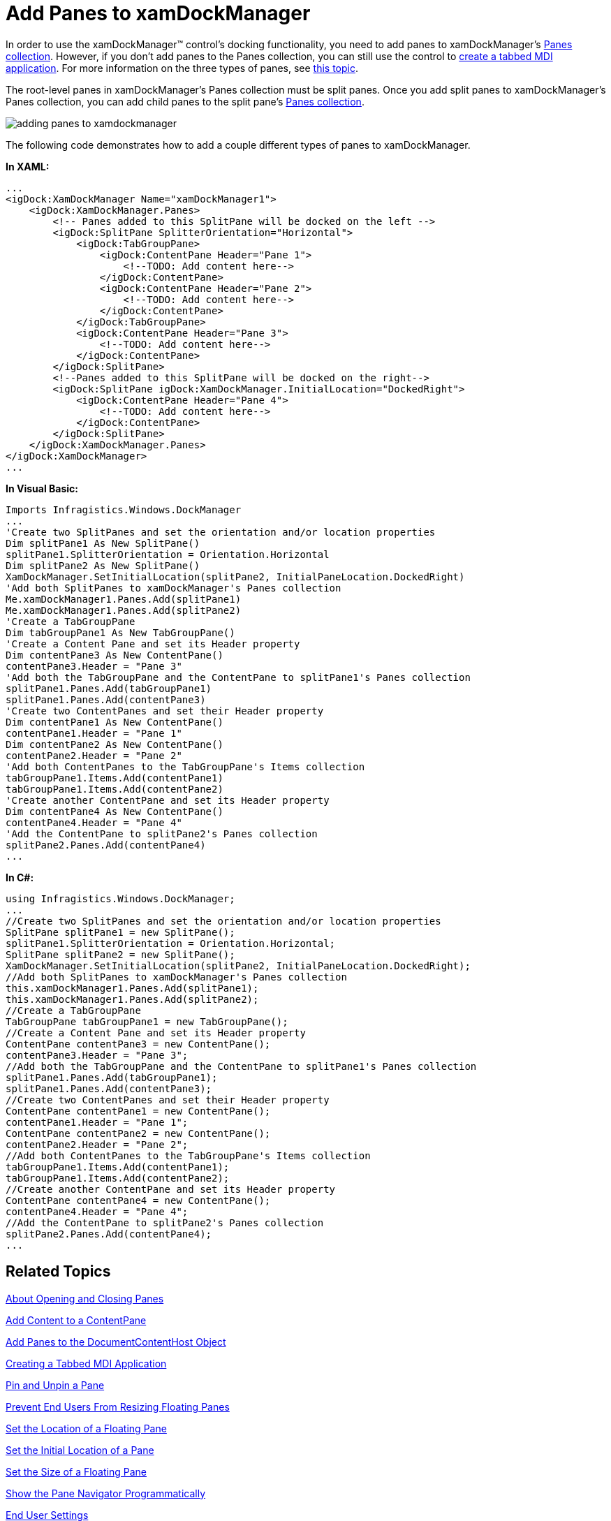 ﻿////

|metadata|
{
    "name": "xamdockmanager-add-panes-to-xamdockmanager",
    "controlName": ["xamDockManager"],
    "tags": ["How Do I"],
    "guid": "{05E7B167-F5FF-497D-812D-F696E96EA1A5}",  
    "buildFlags": [],
    "createdOn": "2012-01-30T19:39:53.4930517Z"
}
|metadata|
////

= Add Panes to xamDockManager

In order to use the xamDockManager™ control's docking functionality, you need to add panes to xamDockManager's link:{ApiPlatform}dockmanager{ApiVersion}~infragistics.windows.dockmanager.xamdockmanager~panes.html[Panes collection]. However, if you don't add panes to the Panes collection, you can still use the control to link:xamdockmanager-creating-a-tabbed-mdi-application.html[create a tabbed MDI application]. For more information on the three types of panes, see link:xamdockmanager-understanding-xamdockmanager.html[this topic].

The root-level panes in xamDockManager's Panes collection must be split panes. Once you add split panes to xamDockManager's Panes collection, you can add child panes to the split pane's link:{ApiPlatform}dockmanager{ApiVersion}~infragistics.windows.dockmanager.splitpane~panes.html[Panes collection].

image::images/xamDockManager_Add_Panes_to_xamDockManager_01.png[adding panes to xamdockmanager]

The following code demonstrates how to add a couple different types of panes to xamDockManager.

*In XAML:*

----
...
<igDock:XamDockManager Name="xamDockManager1">
    <igDock:XamDockManager.Panes>
        <!-- Panes added to this SplitPane will be docked on the left -->
        <igDock:SplitPane SplitterOrientation="Horizontal">
            <igDock:TabGroupPane>
                <igDock:ContentPane Header="Pane 1">
                    <!--TODO: Add content here-->
                </igDock:ContentPane>
                <igDock:ContentPane Header="Pane 2">
                    <!--TODO: Add content here-->
                </igDock:ContentPane>
            </igDock:TabGroupPane>
            <igDock:ContentPane Header="Pane 3">
                <!--TODO: Add content here-->
            </igDock:ContentPane>
        </igDock:SplitPane>
        <!--Panes added to this SplitPane will be docked on the right-->
        <igDock:SplitPane igDock:XamDockManager.InitialLocation="DockedRight">
            <igDock:ContentPane Header="Pane 4">
                <!--TODO: Add content here-->
            </igDock:ContentPane>
        </igDock:SplitPane>
    </igDock:XamDockManager.Panes>
</igDock:XamDockManager>
...
----

*In Visual Basic:*

----
Imports Infragistics.Windows.DockManager
...
'Create two SplitPanes and set the orientation and/or location properties 
Dim splitPane1 As New SplitPane() 
splitPane1.SplitterOrientation = Orientation.Horizontal 
Dim splitPane2 As New SplitPane() 
XamDockManager.SetInitialLocation(splitPane2, InitialPaneLocation.DockedRight) 
'Add both SplitPanes to xamDockManager's Panes collection 
Me.xamDockManager1.Panes.Add(splitPane1) 
Me.xamDockManager1.Panes.Add(splitPane2) 
'Create a TabGroupPane 
Dim tabGroupPane1 As New TabGroupPane() 
'Create a Content Pane and set its Header property 
Dim contentPane3 As New ContentPane() 
contentPane3.Header = "Pane 3" 
'Add both the TabGroupPane and the ContentPane to splitPane1's Panes collection 
splitPane1.Panes.Add(tabGroupPane1) 
splitPane1.Panes.Add(contentPane3) 
'Create two ContentPanes and set their Header property 
Dim contentPane1 As New ContentPane() 
contentPane1.Header = "Pane 1" 
Dim contentPane2 As New ContentPane() 
contentPane2.Header = "Pane 2" 
'Add both ContentPanes to the TabGroupPane's Items collection 
tabGroupPane1.Items.Add(contentPane1) 
tabGroupPane1.Items.Add(contentPane2) 
'Create another ContentPane and set its Header property 
Dim contentPane4 As New ContentPane() 
contentPane4.Header = "Pane 4" 
'Add the ContentPane to splitPane2's Panes collection 
splitPane2.Panes.Add(contentPane4)
...
----

*In C#:*

----
using Infragistics.Windows.DockManager;
...
//Create two SplitPanes and set the orientation and/or location properties
SplitPane splitPane1 = new SplitPane();
splitPane1.SplitterOrientation = Orientation.Horizontal;
SplitPane splitPane2 = new SplitPane();
XamDockManager.SetInitialLocation(splitPane2, InitialPaneLocation.DockedRight);
//Add both SplitPanes to xamDockManager's Panes collection
this.xamDockManager1.Panes.Add(splitPane1);
this.xamDockManager1.Panes.Add(splitPane2);
//Create a TabGroupPane
TabGroupPane tabGroupPane1 = new TabGroupPane();
//Create a Content Pane and set its Header property
ContentPane contentPane3 = new ContentPane();
contentPane3.Header = "Pane 3";
//Add both the TabGroupPane and the ContentPane to splitPane1's Panes collection
splitPane1.Panes.Add(tabGroupPane1);
splitPane1.Panes.Add(contentPane3);
//Create two ContentPanes and set their Header property
ContentPane contentPane1 = new ContentPane();
contentPane1.Header = "Pane 1";
ContentPane contentPane2 = new ContentPane();
contentPane2.Header = "Pane 2";
//Add both ContentPanes to the TabGroupPane's Items collection
tabGroupPane1.Items.Add(contentPane1);
tabGroupPane1.Items.Add(contentPane2);
//Create another ContentPane and set its Header property
ContentPane contentPane4 = new ContentPane();
contentPane4.Header = "Pane 4";
//Add the ContentPane to splitPane2's Panes collection
splitPane2.Panes.Add(contentPane4);
...
----

== Related Topics

link:xamdockmanager-about-opening-and-closing-panes.html[About Opening and Closing Panes]

link:xamdockmanager-add-content-to-a-contentpane.html[Add Content to a ContentPane]

link:xamdockmanager-add-panes-to-the-documentcontenthost-object.html[Add Panes to the DocumentContentHost Object]

link:xamdockmanager-creating-a-tabbed-mdi-application.html[Creating a Tabbed MDI Application]

link:xamdockmanager-pin-and-unpin-a-pane.html[Pin and Unpin a Pane]

link:xamdockmanager-prevent-end-users-from-resizing-floating-panes.html[Prevent End Users From Resizing Floating Panes]

link:xamdockmanager-set-the-location-of-a-floating-pane.html[Set the Location of a Floating Pane]

link:xamdockmanager-set-the-initial-location-of-a-pane.html[Set the Initial Location of a Pane]

link:xamdockmanager-set-the-size-of-a-floating-pane.html[Set the Size of a Floating Pane]

link:xamdockmanager-show-the-pane-navigator-programmatically.html[Show the Pane Navigator Programmatically]

link:xamdockmanager-end-user-settings.html[End User Settings]

link:xamdockmanager-styling-xamdockmanager.html[Styling xamDockManager]